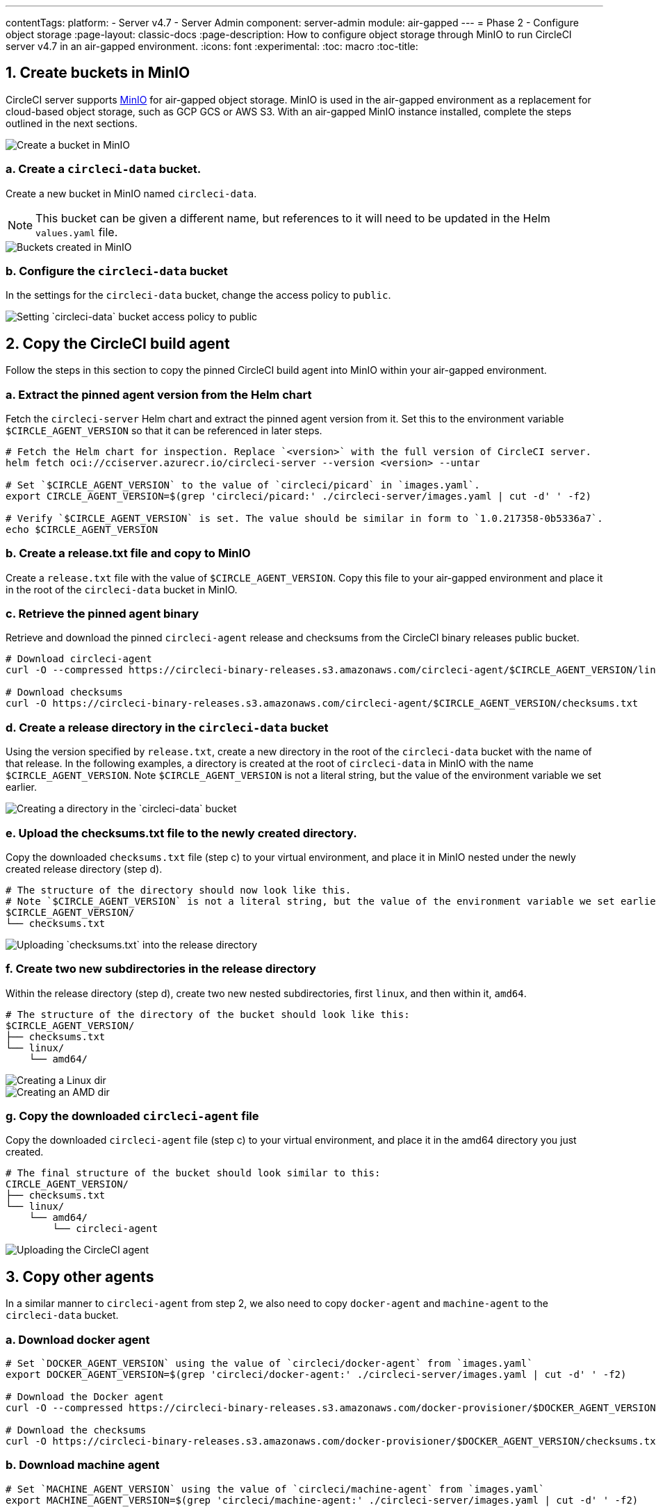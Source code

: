 ---
contentTags:
  platform:
  - Server v4.7
  - Server Admin
component: server-admin
module: air-gapped
---
= Phase 2 - Configure object storage
:page-layout: classic-docs
:page-description: How to configure object storage through MinIO to run CircleCI server v4.7 in an air-gapped environment.
:icons: font
:experimental:
:toc: macro
:toc-title:

pass:[<!-- vale off -->]
[#create-buckets-in-minio]
== 1. Create buckets in MinIO
CircleCI server supports link:https://min.io/[MinIO] for air-gapped object storage. MinIO is used in the air-gapped environment as a replacement for cloud-based object storage, such as GCP GCS or AWS S3. With an air-gapped MinIO instance installed, complete the steps outlined in the next sections.

image::./minio/minio_install_0.png[Create a bucket in MinIO]

[#creates-data-bucket]
=== a. Create a `circleci-data` bucket.
Create a new bucket in MinIO named `circleci-data`.

NOTE: This bucket can be given a different name, but references to it will need to be updated in the Helm `values.yaml` file.

image::./minio/minio_created_buckets.png[Buckets created in MinIO]

[#configure-data-bucket]
=== b. Configure the `circleci-data` bucket
In the settings for the `circleci-data` bucket, change the access policy to `public`.

image::./minio/minio_modify_access_policy.png[Setting `circleci-data` bucket access policy to public]

[#copy-build-agent]
== 2. Copy the CircleCI build agent
Follow the steps in this section to copy the pinned CircleCI build agent into MinIO within your air-gapped environment.

[#retrieve-pinned-agent-version]
=== a. Extract the pinned agent version from the Helm chart
Fetch the `circleci-server` Helm chart and extract the pinned agent version from it. Set this to the environment variable `$CIRCLE_AGENT_VERSION` so that it can be referenced in later steps.

[source,bash]
----
# Fetch the Helm chart for inspection. Replace `<version>` with the full version of CircleCI server.
helm fetch oci://cciserver.azurecr.io/circleci-server --version <version> --untar

# Set `$CIRCLE_AGENT_VERSION` to the value of `circleci/picard` in `images.yaml`.
export CIRCLE_AGENT_VERSION=$(grep 'circleci/picard:' ./circleci-server/images.yaml | cut -d' ' -f2)

# Verify `$CIRCLE_AGENT_VERSION` is set. The value should be similar in form to `1.0.217358-0b5336a7`.
echo $CIRCLE_AGENT_VERSION
----

[#copy-release-txt]
=== b. Create a release.txt file and copy to MinIO
Create a `release.txt` file with the value of `$CIRCLE_AGENT_VERSION`. Copy this file to your air-gapped environment and place it in the root of the `circleci-data` bucket in MinIO.

[#retrieve-pinned-agent-bin]
=== c. Retrieve the pinned agent binary
Retrieve and download the pinned `circleci-agent` release and checksums from the CircleCI binary releases public bucket.

[,bash]
----
# Download circleci-agent
curl -O --compressed https://circleci-binary-releases.s3.amazonaws.com/circleci-agent/$CIRCLE_AGENT_VERSION/linux/amd64/circleci-agent

# Download checksums
curl -O https://circleci-binary-releases.s3.amazonaws.com/circleci-agent/$CIRCLE_AGENT_VERSION/checksums.txt
----

[#create-release-dir]
=== d. Create a release directory in the `circleci-data` bucket
Using the version specified by `release.txt`, create a new directory in the root of the `circleci-data` bucket with the name of that release. In the following examples, a directory is created at the root of `circleci-data` in MinIO with the name `$CIRCLE_AGENT_VERSION`. Note `$CIRCLE_AGENT_VERSION` is not a literal string, but the value of the environment variable we set earlier.

image::./minio/minio_create_release_dir.png[Creating a directory in the `circleci-data` bucket]

[#upload-checksums-file]
=== e. Upload the checksums.txt file to the newly created directory.
Copy the downloaded `checksums.txt` file (step c) to your virtual environment, and place it in MinIO nested under the newly created release directory (step d).

[,shell]
----
# The structure of the directory should now look like this.
# Note `$CIRCLE_AGENT_VERSION` is not a literal string, but the value of the environment variable we set earlier.
$CIRCLE_AGENT_VERSION/
└── checksums.txt
----

image::./minio/minio_upload_checksums.png[Uploading `checksums.txt` into the release directory]

[#create-new-subdirs]
=== f. Create two new subdirectories in the release directory
Within the release directory (step d), create two new nested subdirectories, first `linux`, and then within it, `amd64`.

[,shell]
----
# The structure of the directory of the bucket should look like this:
$CIRCLE_AGENT_VERSION/
├── checksums.txt
└── linux/
    └── amd64/
----

image::./minio/minio_create_linux_dir.png[Creating a Linux dir]

image::./minio/minio_create_amd_dir.png[Creating an AMD dir]

[#copy-build-agent-bin]
=== g. Copy the downloaded `circleci-agent` file
Copy the downloaded `circleci-agent` file (step c) to your virtual environment, and place it in the amd64 directory you just created.

[,shell]
----
# The final structure of the bucket should look similar to this:
CIRCLE_AGENT_VERSION/
├── checksums.txt
└── linux/
    └── amd64/
        └── circleci-agent
----

image::./minio/minio_upload_cci_agent.png[Uploading the CircleCI agent]

[#copy-other-agents]
== 3. Copy other agents

In a similar manner to `circleci-agent` from step 2, we also need to copy `docker-agent` and `machine-agent` to the `circleci-data` bucket.

[#download-docker-agent]
=== a. Download docker agent

[source,bash]
----
# Set `DOCKER_AGENT_VERSION` using the value of `circleci/docker-agent` from `images.yaml`
export DOCKER_AGENT_VERSION=$(grep 'circleci/docker-agent:' ./circleci-server/images.yaml | cut -d' ' -f2)

# Download the Docker agent
curl -O --compressed https://circleci-binary-releases.s3.amazonaws.com/docker-provisioner/$DOCKER_AGENT_VERSION/linux/amd64/agent

# Download the checksums
curl -O https://circleci-binary-releases.s3.amazonaws.com/docker-provisioner/$DOCKER_AGENT_VERSION/checksums.txt
----

[#download-machine-agent]
=== b. Download machine agent

[source,bash]
----
# Set `MACHINE_AGENT_VERSION` using the value of `circleci/machine-agent` from `images.yaml`
export MACHINE_AGENT_VERSION=$(grep 'circleci/machine-agent:' ./circleci-server/images.yaml | cut -d' ' -f2)

# Download the Machine agent
curl -O --compressed https://circleci-binary-releases.s3.amazonaws.com/machine-provisioner/$MACHINE_AGENT_VERSION/linux/amd64/agent

# Download the checksums
curl -O https://circleci-binary-releases.s3.amazonaws.com/machine-provisioner/$MACHINE_AGENT_VERSION/checksums.txt
----


[#copy-agents]
=== c. Copy the downloaded agents

Copy the downloaded `docker-agent` and `machine-agent` files (from steps a and b) to your virtual environment, and create a directory structure as follows:

[,shell]
----
# The final structure should look like this:
docker-provisioner/
├── release.txt # contains the value of $DOCKER_AGENT_VERSION
└── DOCKER_AGENT_VERSION/ # not a literal string, but the value of release.txt
    ├── checksums.txt
    └── linux/
        └── amd64/
            └── agent
machine-provisioner/
├── release.txt # contains the value of $MACHINE_AGENT_VERSION
└── MACHINE_AGENT_VERSION/ # not a literal string, but the value of release.txt
    ├── checksums.txt
    └── linux/
        └── amd64/
            └── agent
----


[#copy-other-miscellaneous-files]
== 4. Copy other miscellaneous files
Follow the steps in this section to copy the required files into MinIO within your air-gapped environment.

[#copy-canary-txt-file]
=== a. Copy canary.txt file
Download the `canary.txt` file required by distributor.

[,bash]
----
# Download canary.txt
curl -O https://circleci-binary-releases.s3.amazonaws.com/circleci-agent/canary.txt
----

Copy this `canary.txt` file to the root directory of the `circleci-data` bucket.

[#copy-candidate-txt-file]
=== b. Copy candidate.txt file
Download the `candidate.txt` file required by `runner_admin`.

[,bash]
----
# Download candidate.txt
curl -O https://circleci-binary-releases.s3.amazonaws.com/circleci-launch-agent/candidate.txt
----

Copy this `candidate.txt` file to the root directory of the `circleci-data` bucket.

[#next-steps]
== Next steps

Once the steps on this page are complete, go to the xref:phase-3-install-circleci-server#[Phase 3 - Install CircleCI server] guide.

